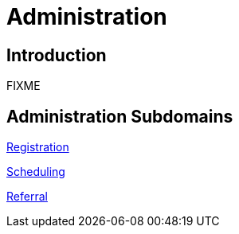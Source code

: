 = Administration

== Introduction

FIXME

== Administration Subdomains

xref:registration/registration.adoc[Registration]

xref:scheduling/scheduling.adoc[Scheduling]

xref:referral/referral.adoc[Referral]
